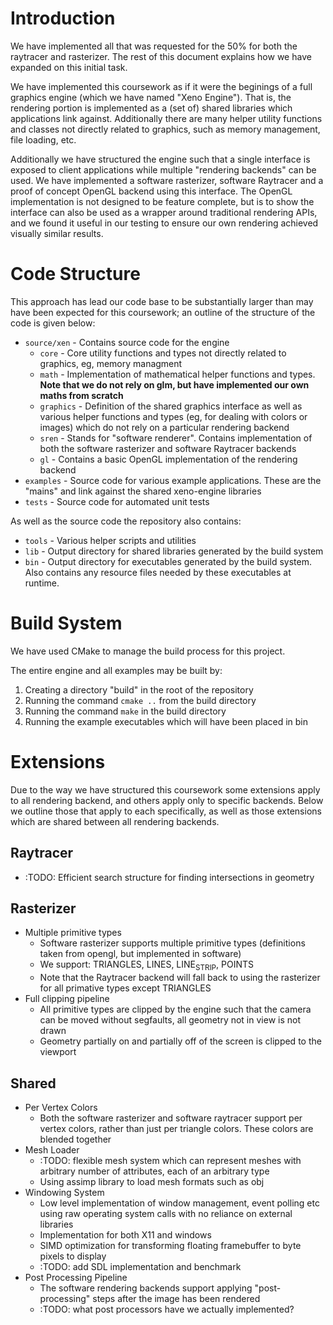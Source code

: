 * Introduction

	We have implemented all that was requested for the 50% for both the raytracer and rasterizer. The rest of this document explains how we have expanded on this initial task.

	We have implemented this coursework as if it were the beginings of a full graphics engine (which we have named "Xeno Engine"). That is, the rendering portion is implemented as a (set of) shared libraries which applications link against. Additionally there are many helper utility functions and classes not directly related to graphics, such as memory management, file loading, etc.

	Additionally we have structured the engine such that a single interface is exposed to client applications while multiple "rendering backends" can be used. We have implemented a software rasterizer, software Raytracer and a proof of concept OpenGL backend using this interface. The OpenGL implementation is not designed to be feature complete, but is to show the interface can also be used as a wrapper around traditional rendering APIs, and we found it useful in our testing to ensure our own rendering achieved visually similar results.

* Code Structure

	This approach has lead our code base to be substantially larger than may have been expected for this coursework; an outline of the structure of the code is given below:

	- =source/xen= - Contains source code for the engine
		- =core= - Core utility functions and types not directly related to graphics, eg, memory managment
		- =math= - Implementation of mathematical helper functions and types. *Note that we do not rely on glm, but have implemented our own maths from scratch*
		- =graphics= - Definition of the shared graphics interface as well as various helper functions and types (eg, for dealing with colors or images) which do not rely on a particular rendering backend
		- =sren= - Stands for "software renderer". Contains implementation of both the software rasterizer and software Raytracer backends
		- =gl= - Contains a basic OpenGL implementation of the rendering backend
	- =examples= - Source code for various example applications. These are the "mains" and link against the shared xeno-engine libraries
	- =tests= - Source code for automated unit tests

	As well as the source code the repository also contains:
	- =tools= - Various helper scripts and utilities
	- =lib=   - Output directory for shared libraries generated by the build system
	- =bin=   - Output directory for executables generated by the build system. Also contains any resource files needed by these executables at runtime.

* Build System

	We have used CMake to manage the build process for this project.

	The entire engine and all examples may be built by:

	1. Creating a directory "build" in the root of the repository
	2. Running the command ~cmake ..~ from the build directory
	3. Running the command ~make~ in the build directory
	4. Running the example executables which will have been placed in bin

* Extensions

	Due to the way we have structured this coursework some extensions apply to all rendering backend, and others apply only to specific backends. Below we outline those that apply to each specifically, as well as those extensions which are shared between all rendering backends.

** Raytracer

   - :TODO: Efficient search structure for finding intersections in geometry

** Rasterizer

	 - Multiple primitive types
		 - Software rasterizer supports multiple primitive types (definitions taken from opengl, but implemented in software)
		 - We support: TRIANGLES, LINES, LINE_STRIP, POINTS
		 - Note that the Raytracer backend will fall back to using the rasterizer for all primative types except TRIANGLES
	 - Full clipping pipeline
		 - All primitive types are clipped by the engine such that the camera can be moved without segfaults, all geometry not in view is not drawn
		 - Geometry partially on and partially off of the screen is clipped to the viewport

** Shared

	 - Per Vertex Colors
		 - Both the software rasterizer and software raytracer support per vertex colors, rather than just per triangle colors. These colors are blended together
	 - Mesh Loader
		 - :TODO: flexible mesh system which can represent meshes with arbitrary number of attributes, each of an arbitrary type
		 - Using assimp library to load mesh formats such as obj
	 - Windowing System
		 - Low level implementation of window management, event polling etc using raw operating system calls with no reliance on external libraries
		 - Implementation for both X11 and windows
		 - SIMD optimization for transforming floating framebuffer to byte pixels to display
		 - :TODO: add SDL implementation and benchmark
	 - Post Processing Pipeline
		 - The software rendering backends support applying "post-processing" steps after the image has been rendered
		 - :TODO: what post processors have we actually implemented?
